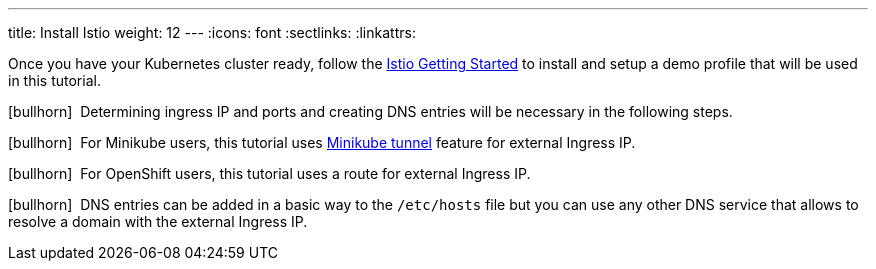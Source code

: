 ---
title: Install Istio
weight: 12
---
:icons: font
:sectlinks:
:linkattrs:

Once you have your Kubernetes cluster ready, follow the https://istio.io/latest/docs/setup/getting-started/[Istio Getting Started, window="_blank"] to install and setup a demo profile that will be used in this tutorial.

icon:bullhorn[size=1x]{nbsp} Determining ingress IP and ports and creating DNS entries will be necessary in the following steps.

icon:bullhorn[size=1x]{nbsp} For Minikube users, this tutorial uses https://istio.io/latest/docs/setup/platform-setup/minikube/[Minikube tunnel, window="_blank"] feature for external Ingress IP.

icon:bullhorn[size=1x]{nbsp} For OpenShift users, this tutorial uses a route for external Ingress IP.

icon:bullhorn[size=1x]{nbsp} DNS entries can be added in a basic way to the `/etc/hosts` file but you can use any other DNS service that allows to resolve a domain with the external Ingress IP.

